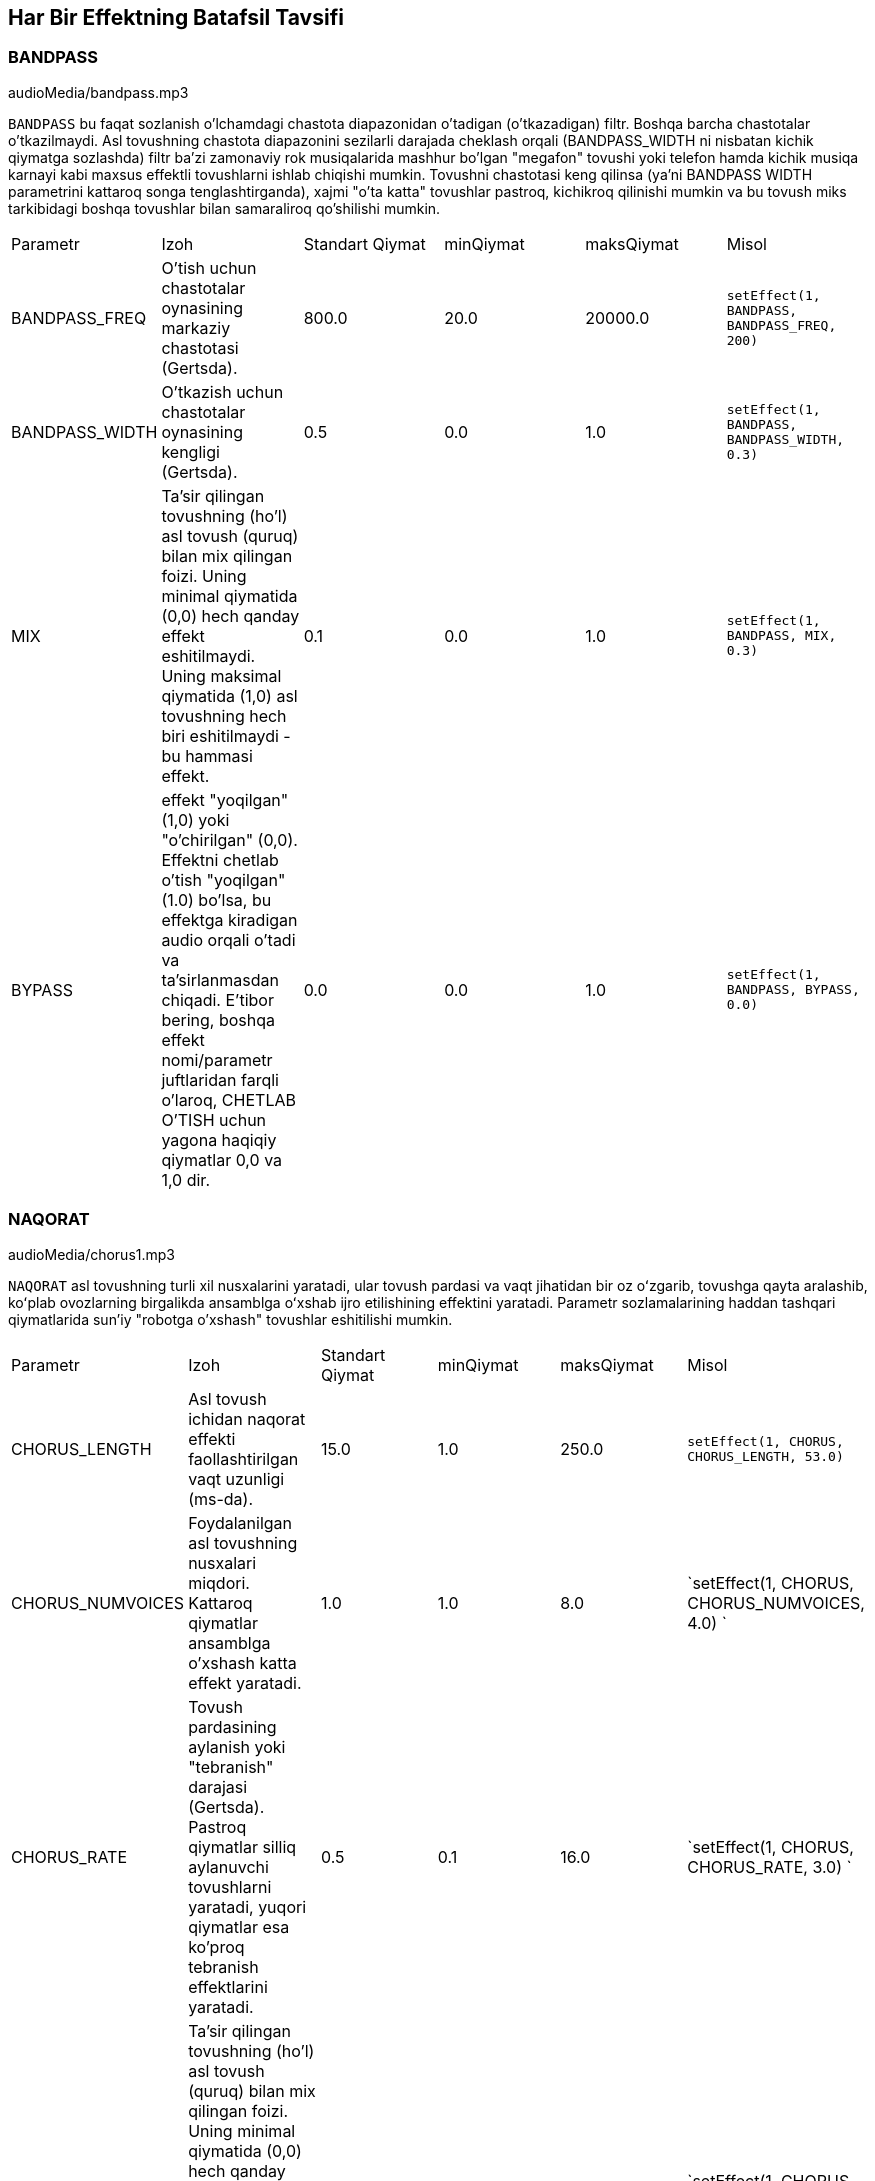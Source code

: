 [[ch_28]]
== Har Bir Effektning Batafsil Tavsifi
:nofooter:

[[bandpass]]
=== BANDPASS

++++
<div class="curriculum-mp3">audioMedia/bandpass.mp3</div>
++++


`BANDPASS` bu faqat sozlanish o'lchamdagi chastota diapazonidan o'tadigan (o'tkazadigan) filtr. Boshqa barcha chastotalar o'tkazilmaydi. Asl tovushning chastota diapazonini sezilarli darajada cheklash orqali (BANDPASS_WIDTH ni nisbatan kichik qiymatga sozlashda) filtr ba'zi zamonaviy rok musiqalarida mashhur bo'lgan "megafon" tovushi yoki telefon hamda kichik musiqa karnayi kabi maxsus effektli tovushlarni ishlab chiqishi mumkin. Tovushni chastotasi keng qilinsa (ya'ni BANDPASS WIDTH parametrini kattaroq songa tenglashtirganda), xajmi "o'ta katta" tovushlar pastroq, kichikroq qilinishi mumkin va bu tovush miks tarkibidagi boshqa tovushlar bilan samaraliroq qo'shilishi mumkin.

|========================================================================
| Parametr | Izoh | Standart Qiymat | minQiymat | maksQiymat | Misol
| BANDPASS_FREQ | O'tish uchun chastotalar oynasining markaziy chastotasi (Gertsda). | 800.0 | 20.0 | 20000.0 | `setEffect(1, BANDPASS, BANDPASS_FREQ, 200)`
| BANDPASS_WIDTH | O'tkazish uchun chastotalar oynasining kengligi (Gertsda). | 0.5 | 0.0 | 1.0 | `setEffect(1, BANDPASS, BANDPASS_WIDTH, 0.3)`
| MIX | Ta'sir qilingan tovushning (ho'l) asl tovush (quruq) bilan mix qilingan foizi. Uning minimal qiymatida (0,0) hech qanday effekt eshitilmaydi. Uning maksimal qiymatida (1,0) asl tovushning hech biri eshitilmaydi - bu hammasi effekt. | 0.1 | 0.0 | 1.0 | `setEffect(1, BANDPASS, MIX, 0.3)`
| BYPASS | effekt "yoqilgan" (1,0) yoki "o'chirilgan" (0,0). Effektni chetlab o'tish "yoqilgan" (1.0) bo'lsa, bu effektga kiradigan audio orqali o'tadi va ta'sirlanmasdan chiqadi. E'tibor bering, boshqa effekt nomi/parametr juftlaridan farqli o'laroq, CHETLAB O'TISH uchun yagona haqiqiy qiymatlar 0,0 va 1,0 dir. | 0.0 | 0.0 | 1.0 | `setEffect(1, BANDPASS, BYPASS, 0.0)`
|========================================================================

[[chorus]]
=== NAQORAT

++++
<div class="curriculum-mp3">audioMedia/chorus1.mp3</div>
++++

`NAQORAT` asl tovushning turli xil nusxalarini yaratadi, ular tovush pardasi va vaqt jihatidan bir oz oʻzgarib, tovushga qayta aralashib, koʻplab ovozlarning birgalikda ansamblga oʻxshab ijro etilishining effektini yaratadi. Parametr sozlamalarining haddan tashqari qiymatlarida sun'iy "robotga o'xshash" tovushlar eshitilishi mumkin.

|========================================================================
| Parametr | Izoh | Standart Qiymat | minQiymat | maksQiymat | Misol
| CHORUS_LENGTH | Asl tovush ichidan naqorat effekti faollashtirilgan vaqt uzunligi (ms-da). | 15.0 | 1.0 | 250.0 | `setEffect(1, CHORUS, CHORUS_LENGTH, 53.0)`
| CHORUS_NUMVOICES | Foydalanilgan asl tovushning nusxalari miqdori. Kattaroq qiymatlar ansamblga o'xshash katta effekt yaratadi. | 1.0 | 1.0 | 8.0 | `setEffect(1, CHORUS, CHORUS_NUMVOICES, 4.0) `
| CHORUS_RATE | Tovush pardasining aylanish yoki "tebranish" darajasi (Gertsda). Pastroq qiymatlar silliq aylanuvchi tovushlarni yaratadi, yuqori qiymatlar esa ko'proq tebranish effektlarini yaratadi. | 0.5 | 0.1 | 16.0 | `setEffect(1, CHORUS, CHORUS_RATE, 3.0) `
| MIX | Ta'sir qilingan tovushning (ho'l) asl tovush (quruq) bilan mix qilingan foizi. Uning minimal qiymatida (0,0) hech qanday effekt eshitilmaydi. Uning maksimal qiymatida (1,0) asl tovushning hech biri eshitilmaydi - bularning barchasi effekt. | 1.0 | 0.0 | 1.0 | `setEffect(1, CHORUS, MIX, 0.5) `
| CHORUS_MOD | Tovush pardasining tebranish chuqurligi (ya'ni, qancha tovush pardasi aylanmasi ishlatiladi). Past sozlamalar tabiiyroq tovushni yaratadi, yuqoriroq sozlamalar esa sun'iyroq tovushni yaratadi. | 0.7 | 0.0 | 1.0 | `setEffect(1, CHORUS, CHORUS_MOD, 0.4) `
|========================================================================

[[compressor]]
=== KOMPRESSOR

++++
<div class="curriculum-mp3">audioMedia/compressor.mp3</div>
++++

`KOMPRESSOR` asosiy ikki parametrli kompressor bo'lib, u o'z ta'siri ostida bo'lgan trekning eng baland tovushlari hajmini pasaytiradi, shu bilan birga uning eng past tovushlari hajmini kuchaytiradi. Bu asl tovushdan torroq dinamik diapazonni yaratadi va ko'pincha asl tovushning zarbasini maksimal darajada oshirish uchun ishlatiladi, shu bilan birga keyinchalik qo'shiladigan shovqin salohiyatini kamaytiradi.

|========================================================================
| Parametr | Izoh | Standart Qiymat | minQiymat | maksQiymat | Misol
| COMPRESSOR_THRESHOLD | Kompressor tovushni kamaytira boshlagan amplituda (ovoz balandligi) darajasi (dB da). | -18.0 | -30.0 | 0.0 | `setEffect(1, COMPRESSOR, COMPRESSOR_THRESHOLD, -4.0)`
| COMPRESSOR_RATIO | Belgilangan o'sishning kamayish miqdori. 3:1 nisbati, agar asl tovush chegaradan 3 dB yuqori bo'lsa, ta'sirlangan tovush chegaradan 1 dB yuqori bo'lishini anglatadi. | 10.0 | 1.0 | 100.0 | `setEffect(1, COMPRESSOR, COMPRESSOR_RATIO, 35.0)`
| BYPASS | Effekt "yoqilgan" (1,0) yoki "o'chirilgan" (0,0) bo'ladi. Effektni chetlab o'tish "yoqilgan" (1.0) bo'lsa, bu effektga kiradigan audio orqali o'tadi va ta'sirlanmasdan chiqadi. E'tibor bering, boshqa effekt nomi/parametr juftlaridan farqli o'laroq, CHETLAB O'TISH uchun yagona haqiqiy qiymatlar 0,0 va 1,0 dir. | 0.0 | 0.0 | 1.0 | `setEffect(1, COMPRESSOR, BYPASS, 1.0)`
|========================================================================

[[delay]]
=== KECHIKTIRISH

++++
<div class="curriculum-mp3">audioMedia/delay2.mp3</div>
++++

`KECHIKTIRISH` asl tovushning takroriy aks-sadosi kabi kechikishini hosil qiladi. Kechiktirish effekti asl audioni, shuningdek aks-sadoga o‘xshagan asl nusxaning kechiktirilgan, sokinroq versiyasini ijro etadi. Birinchi aks-sadodan keyin u aks-sado aks-sadosini (yanada pastroq), keyin aks sado aks-sadosini (undanda pastroq) va shunga o'xshash aks-sado tamomila so'nmaguncha davom etadi. Kechiktirish effekti bilan biz har bir aks-sado (kechikish vaqti) orasida qancha vaqt o'tishini boshqarishimiz mumkin. Agar biz kechiktirish vaqtini zarba uzunligiga mos keladigan qilib qo'ysak, biz kechiktirish bilan ritmik effektlarni yaratishimiz mumkin.

|========================================================================
| Parametr | Izoh | Standart Qiymat | minQiymat | maksQiymat | Misol
| DELAY_TIME | Asl trek kechiktirilgan vaqt miqdori millisoniyalarda (ms) va kechikishning ketma-ket takrorlanishi orasidagi vaqt. | 300.0 | 0.0 | 4000.0 | `setEffect(1, DELAY, DELAY_TIME, 1200.0)`
| DELAY_FEEDBACK | Kechiktirish keltirib chiqaradigan takrorlashlarning nisbiy miqdori. Yuqori qiymatlar ko'proq "aks-sadolarni" yaratadi. "Haddan tashqari" fikr-mulohazalarni qo'llashdan ehtiyot bo'ling! | -3.0 | -120.0 | -1.0 | `setEffect(1, DELAY, DELAY_FEEDBACK, -20.0)`
| MIX | Ta'sir qilingan tovushning (ho'l) asl tovush (quruq) bilan mix qilingan foizi. Uning minimal qiymatida (0,0) hech qanday effekt eshitilmaydi. Uning maksimal qiymatida (1,0) asl tovushning hech biri eshitilmaydi - bu hammasi effekt. | 0.5 | 0.0 | 1.0 | `setEffect(1, DELAY, MIX, 0.4)`
| BYPASS | Effekt "yoqilgan" (1,0) yoki "o'chirilgan" (0,0) bo'ladi. Effektni chetlab o'tish "yoqilgan" (1.0) bo'lsa, bu effektga kiradigan audio orqali o'tadi va ta'sirlanmasdan chiqadi. E'tibor bering, boshqa effekt nomi/parametr juftlaridan farqli o'laroq, CHETLAB O'TISH uchun yagona haqiqiy qiymatlar 0,0 va 1,0 dir. | 0.0 | 0.0 | 1.0 | `setEffect(1, DELAY, BYPASS, 1.0)`
|========================================================================

[[distortion]]
=== DISTORTSIYA

++++
<div class="curriculum-mp3">audioMedia/distortion2.mp3</div>
++++

`DISTORTSIYA` asl tovushni haddan tashqari yuklab, “kir” yoki “loyqa” tovush hosil qiladi. Bu obertonlar qo'shgan holda tovush to'lqinini siqib chiqaradi yoki qirqadi (asl tovush bilan bog'liq yuqori chastotalar). Gitara amplifayerini "haddan tashqari kuchaytirish" orqali elektr gitara ovozini buzib chiqarish odatiy holdir. Zamonaviy musiqa ba'zan kompozitsiyaga g'ayrioddiy yoki qumli effekt qo'shish, yohud tuyg'uni oshirish uchun distortsiyadan foydalanadi.

|========================================================================
| Parametr | Izoh | Standart Qiymat | minQiymat | maksQiymat | Misol
| DISTO_GAIN | Asl tovushning haddan tashqari kuchaytirish miqdori. | 20.0 | 0.0 | 50.0 | `setEffect(1, DISTORTION, DISTO_GAIN, 25.0)`
| MIX | Ta'sir qilingan tovushning (ho'l) asl tovush (quruq) bilan mix qilingan foizi. Uning minimal qiymatida (0,0) hech qanday effekt eshitilmaydi. Uning maksimal qiymatida (1,0) asl tovushning hech biri eshitilmaydi - bu hammasi effekt. | 1.0 | 0.0 | 1.0 | `setEffect(1, DISTORTION, MIX, 0.4)`
| BYPASS | Effekt "yoqilgan" (1,0) yoki "o'chirilgan" (0,0) bo'ladi. Effektni chetlab o'tish "yoqilgan" (1.0) bo'lsa, bu effektga kiradigan audio orqali o'tadi va ta'sirlanmasdan chiqadi. E'tibor bering, boshqa effekt nomi/parametr juftlaridan farqli o'laroq, CHETLAB O'TISH uchun yagona haqiqiy qiymatlar 0,0 va 1,0 dir. | 0.0 | 0.0 | 1.0 | `setEffect(1, DISTORTION, BYPASS, 1.0)`
|========================================================================

[[eq3band]]
=== EQ3BAND

++++
<div class="curriculum-mp3">audioMedia/eq3band.mp3</div>
++++

`EQ3BAND` oddiy EQ vazifalari uchun ishlatiladigan uch diapazonli ekvalayzerdir. Ekvalayzer audio trekdagi alohida chastota diapazonlarining ovoz balandligini sozlash uchun ishlatiladi. Ushbu maxsus effekt chastota tarkibining uchta diapazonida (“bandlar”) ovoz balandligini sozlash uchun ishlatilishi mumkin, xususan, bas, o'rta diapazon va uchlik (past, o'rta, yuqori), bu yerda past diapazonning yuqori chegarasi (`EQ3BAND_LOWFREQ`) va oʻrta diapazonning markaziy chastotasi (`EQ3BAND_MIDFREQ`) foydalanuvchi tomonidan oʻrnatilishi mumkin.

|========================================================================
| Parametr | Izoh | Standart Qiymat | minQiymat | maksQiymat | Misol
| EQ3BAND_LOWGAIN | EQ chastotasining past diapazonining o'sishi (dB-da). Salbiy qiymatlar past chastotalar ovoz balandligini pasaytiradi, ijobiy qiymatlar esa ularni oshiradi. | 0.0 | -24.0 | 18.0 | `setEffect(1, EQ3BAND, EQ3BAND_LOWGAIN, 5.3)`
| EQ3BAND_LOWFREQ | Past diapazonning eng yuqori chastotasini (Gertsda) belgilaydi. | 200.0 | 20.0 | 20000.0 | `setEffect(1, EQ3BAND, EQ3BAND_LOWFREQ, 700.0)`
| EQ3BAND_MIDGAIN | EQ chastotasining o'rta diapazonining o'sishi (dB-da). Salbiy qiymatlar o'rta chastotalar ovoz balandligini pasaytiradi, ijobiy qiymatlar esa ularni oshiradi. | 0.0 | -24.0 | 18.0 | `setEffect(1, EQ3BAND, EQ3BAND_MIDGAIN, -15.0)`
| EQ3BAND_MIDFREQ | O'rta diapazonning markaziy chastotasini (Gertsda) belgilaydi. | 2000.0 | 20.0 | 20000.0 | `setEffect(1, EQ3BAND, EQ3BAND_MIDFREQ, 1200.0)`
| EQ3BAND_HIGHGAIN | EQ chastotasining yuqori diapazonining o'sishi (dB-da). Salbiy qiymatlar yuqori chastotalar ovoz balandligini pasaytiradi, ijobiy qiymatlar esa ularni oshiradi. | 0.0 | -24.0 | 18.0 | `setEffect(1, EQ3BAND, EQ3BAND_HIGHGAIN, -15.0)`
| EQ3BAND_HIGHFREQ | Yuqori diapazonning kesish chastotasini (Gertsda) belgilaydi. | 2000.0 | 20.0 | 20000.0 | `setEffect(1, EQ3BAND, EQ3BAND_HIGHFREQ, 8000.0)`
| MIX | Ta'sir qilingan tovushning (ho'l) asl tovush (quruq) bilan mix qilingan foizi. Uning minimal qiymatida (0,0) hech qanday effekt eshitilmaydi. Uning maksimal qiymatida (1,0) asl tovushning hech biri eshitilmaydi - bu hammasi effekt. | 1.0 | 0.0 | 1.0 | `setEffect(1, EQ3BAND, MIX, 0.4)`
| BYPASS | Effekt "yoqilgan" (1,0) yoki "o'chirilgan" (0,0) bo'ladi. Effektni chetlab o'tish "yoqilgan" (1.0) bo'lsa, bu effektga kiradigan audio orqali o'tadi va ta'sirlanmasdan chiqadi. E'tibor bering, boshqa effekt nomi/parametr juftlaridan farqli o'laroq, CHETLAB O'TISH uchun yagona haqiqiy qiymatlar 0,0 va 1,0 dir. | 0.0 | 0.0 | 1.0 | `setEffect(1, EQ3BAND, BYPASS, 1.0)`
|========================================================================

[[filter]]
=== FILTR

++++
<div class="curriculum-mp3">audioMedia/filter.mp3</div>
++++

`FILTR` rezonansli standart past chastotadagi filtrdir. Past o'tkazuvchan filtr effekti past chastotali audioni o'zgarmagan holda o'tkazishga imkon beradi, shu bilan birga yuqori chastotalar ovoz balandligini kesish chastotasidan (`FILTER_FREQ` parametri) pasaytiradi. Bu audioga "qayg'uliroq" ohang beradi.

|========================================================================
| Parametr | Izoh | Standart Qiymat | minQiymat | maksQiymat | Misol
| FILTER_FREQ | Kesish chastotasi (Gerts), ya'ni bu qiymatdan yuqori bo'lgan barcha chastotalar o'chirilgan (bu qiymatdan qanchalik yuqori bo'lsa, ovoz balandligi pastlashib boraveradi). | 1000.0 | 20.0 | 20000.0 | `setEffect(1, FILTER, FILTER_FREQ, 3000.0)`
| FILTER_RESONANCE | Joriy `FILTER_FREQ` darajasi atrofida tor chastota diapazonini kuchaytirish miqdori. Bu joriy `FILTER_FREQ` darajasi atrofidagi chastotalar ko'proq jiringlashiga va ko'proq "rezonansli" tovush chiqarishiga olib keladi. U kesish chastotasi (`FILTER_FREQ`) atrofida yanada jonli, jiringlash tovushini samarali yaratadi. Rezonansning yuqori qiymatlari filtrni `FILTER_FREQ` atrofida "aniqroq" qiladi, bu esa kesish chastotasiga eng yaqin chastotalarni ta'kidlaydi. Bu filtrning tovushini aniq sozlashga yordam beradigan nozik parametr. | 0.8 | 0.0 | 1.0 | `setEffect(1, FILTER, FILTER_RESONANCE, 0.0, 1.0, 0.9, 3.0)`
| MIX | Ta'sir qilingan tovushning (ho'l) asl tovush (quruq) bilan mix qilingan foizi. Uning minimal qiymatida (0,0) hech qanday effekt eshitilmaydi. Uning maksimal qiymatida (1,0) asl tovushning hech biri eshitilmaydi - bu hammasi effekt. | 1.0 | 0.0 | 1.0 | `setEffect(1, FILTER, MIX, 0.4)`
| BYPASS | Effekt "yoqilgan" (1,0) yoki "o'chirilgan" (0,0) bo'ladi. Effektni chetlab o'tish "yoqilgan" (1.0) bo'lsa, bu effektga kiradigan audio orqali o'tadi va ta'sirlanmasdan chiqadi. E'tibor bering, boshqa effekt nomi/parametr juftlaridan farqli o'laroq, CHETLAB O'TISH uchun yagona haqiqiy qiymatlar 0,0 va 1,0 dir. | 0.0 | 0.0 | 1.0 | `setEffect(1, FILTER, BYPASS, 1.0)`
|========================================================================

[[flanger]]
=== FLANGER

++++
<div class="curriculum-mp3">audioMedia/flanger.mp3</div>
++++

`FLANGER` naqorat effektiga o'xshaydi, bunda asl tovushning pardasi va vaqti biroz o'zgarib turadigan va yana ovozga aralashadigan turli nusxalari yaratiladi. Bundan farqli o'laroq, flanger vaqt qiymatlarining ancha nozik diapazonidan foydalanadi, bu esa "xushtak"ka o'xshash rivojlanayotgan tovushni yaratadi. Parametr sozlamalarining haddan tashqari qiymatlarida sun'iy "robotga o'xshash" tovushlar eshitilishi mumkin.

|========================================================================
| Parametr | Izoh | Standart Qiymat | minQiymat | maksQiymat | Misol
| FLANGER_LENGTH | Flanger effekti faollashtirilgan asl tovushdan kechikish vaqtining uzunligi (ms da). | 6.0 | 0.0 | 200.0 | `setEffect(1, FLANGER, FLANGER_LENGTH, 23.0)`
| FLANGER_FEEDBACK | Ta'sir qilingan tovush effektga "qaytargan" miqdor (dB). Yuqori qiymatlar ko'proq sun'iy tovushlarni yaratadi. | -50.0 | -80.0 | -1.0 | `setEffect(1, FLANGER, FLANGER_FEEDBACK, -80.0)`
| FLANGER_RATE | Tovush pardasining aylanish yoki "hushtak chalish" darajasi (Gertsda). Pastroq qiymatlar yumshoqroq takrorlanadigan tovushlarni yaratadi, yuqoriroq qiymatlar esa ko'proq shovqinli jaranglaydigan effektlar va tovush artefaktlarini yaratadi. | 0.6 | 0.001 | 100.0 | `setEffect(1, FLANGER, FLANGER_RATE, 45.0)`
| MIX | Ta'sir qilingan tovushning (ho'l) asl tovush (quruq) bilan mix qilingan foizi. Uning minimal qiymatida (0,0) hech qanday effekt eshitilmaydi. Uning maksimal qiymatida (1,0) asl tovushning hech biri eshitilmaydi - bu hammasi effekt. | 1.0 | 0.0 | 1.0 | `setEffect(1, FLANGER, MIX, 0.4)`
| BYPASS | Effekt "yoqilgan" (1,0) yoki "o'chirilgan" (0,0) bo'ladi. Effektni chetlab o'tish "yoqilgan" (1.0) bo'lsa, bu effektga kiradigan audio orqali o'tadi va ta'sirlanmasdan chiqadi. E'tibor bering, boshqa effekt nomi/parametr juftlaridan farqli o'laroq, CHETLAB O'TISH uchun yagona haqiqiy qiymatlar 0,0 va 1,0 dir. | 0.0 | 0.0 | 1.0 | `setEffect(1, FLANGER, BYPASS, 1.0)`
|========================================================================

[[pan]]
=== PAN

++++
<div class="curriculum-mp3">audioMedia/pan2.mp3</div>
++++

`PAN` chap va o'ng kanallar orasidagi audio miksga ta'sir qiladi. Misol uchun, agar siz quloqchin taqqan bo'lsangiz, panoramalash - tovushni chap yoki o'ng quloqda eshitayotganingizga ta'sir qiladi.

|========================================================================
| Parametr | Izoh | Standart Qiymat | minQiymat | maksQiymat | Misol
| LEFT_RIGHT | Stereo maydon ichida asl tovushning chap/o‘ng joyini belgilaydi (0,0 markazda, -100,0 to‘liq chapda, 100,0 to‘liq o‘ngda). | 0.0 | -100.0 | 100.0 | `setEffect(1, PAN, LEFT_RIGHT, -50.0)`
| BYPASS | Effekt "yoqilgan" (1,0) yoki "o'chirilgan" (0,0) bo'ladi. Effektni chetlab o'tish "yoqilgan" (1.0) bo'lsa, bu effektga kiradigan audio orqali o'tadi va ta'sirlanmasdan chiqadi. E'tibor bering, boshqa effekt nomi/parametr juftlaridan farqli o'laroq, CHETLAB O'TISH uchun yagona haqiqiy qiymatlar 0,0 va 1,0 dir. | 0.0 | 0.0 | 1.0 | `setEffect(1, PAN, BYPASS, 1.0)`
|========================================================================

[[phaser]]
=== FAZER

++++
<div class="curriculum-mp3">audioMedia/phaser.mp3</div>
++++

`FAZER` - bu ma'lum chastotalar oralig'ida asl tovush nusxasini yaratuvchi keng silkituvchi tovush effektidir. Ushbu ta'sir qilingan nusxa biroz kechiktiriladi hamda uning biroz kechiktirish vaqtini oldinga va orqaga ohista o'zgartirib, asl tovushga qarshi ijro etiladi. Bu nusxa ko'chirilgan chastotalarning bir-biri bilan "fazaga kirishi va undan chiqishi" orqali vaqtincha bir-birini bekor qilishiga olib keladi va shu bilan silkitish effektini yaratadi.

|========================================================================
| Parametr | Izoh | Standart Qiymat | minQiymat | maksQiymat | Misol
| PHASER_RATE | Yengil kechiktirish vaqti oldinga va orqaga o'zgarish darajasi (Gertsda). Pastroq qiymatlar yumshoqroq takrorlanadigan tovushlarni yaratadi, yuqoriroq qiymatlar esa ko'proq robot tovushiga o'xshash effektlar va tovush artefaktlarini yaratadi. | 0.5 | 0.0 | 10.0 | `setEffect(1, PHASER, PHASER_RATE, 3.0)`
| PHASER_RANGEMIN | Ta'sir qilingan chastota diapazonining past qiymati (Gertsda). | 440.0 | 40.0 | 20000.0 | `setEffect(1, PHASER, PHASER_RANGEMIN, 880.0)`
| PHASER_RANGEMAX | Ta'sir qilingan chastota diapazonining yuqori qiymati (Gertsda). | 1600.0 | 40.0 | 20000.0 | `setEffect(1, PHASER, PHASER_RANGEMAX, 1700.0)`
| PHASER_FEEDBACK | Ta'sir qilingan tovush effektga "qaytargan" miqdor. Yuqori qiymatlar ko'proq sun'iy tovushlarni yaratadi. | -3.0 | -120.0 | -1.0 | `setEffect(1, PHASER, PHASER_FEEDBACK, -1.0)`
| MIX | Ta'sir qilingan tovushning (ho'l) asl tovush (quruq) bilan mix qilingan foizi. Uning minimal qiymatida (0,0) hech qanday effekt eshitilmaydi. Uning maksimal qiymatida (1,0) asl tovushning hech biri eshitilmaydi - bu hammasi effekt. | 1.0 | 0.0 | 1.0 | `setEffect(1, PHASER, MIX, 0.4)`
| BYPASS | Effekt "yoqilgan" (1,0) yoki "o'chirilgan" (0,0) bo'ladi. Effektni chetlab o'tish "yoqilgan" (1.0) bo'lsa, bu effektga kiradigan audio orqali o'tadi va ta'sirlanmasdan chiqadi. E'tibor bering, boshqa effekt nomi/parametr juftlaridan farqli o'laroq, CHETLAB O'TISH uchun yagona haqiqiy qiymatlar 0,0 va 1,0 dir. | 0.0 | 0.0 | 1.0 | `setEffect(1, PHASER, BYPASS, 1.0)`
|========================================================================

[[pitchshift]]
=== PITCHSHIFT

++++
<div class="curriculum-mp3">audioMedia/pitchshift1.mp3</div>
++++

`PITCHSHIFT` shunchaki tovushni ma'lum bir tovush pardasi oralig'ida pasaytiradi yoki oshiradi (`PITCHSHIFT_SHIFT`). Bu bir nechta tovush fayllarini birgalikda yaxshiroq yangrashida yoki aksincha, agar xohlasangiz, ozgina uyg'unsizlik qo'shishda foydali bo'lishi mumkin.

|========================================================================
| Parametr | Izoh | Standart Qiymat | minQiymat | maksQiymat | Misol
| PITCHSHIFT_SHIFT | Yarim ohanglarda asl ohangning tovush pardasini sozlash miqdorini belgilaydi (va o'nli nuqtadan keyingi qiymatlar bilan berilgan yarim ohangning kasrlari). 12 ta yarim ohang 1 oktavaga teng. | 0.0 | -12.0 | 12.0 | `setEffect(1, PITCHSHIFT, PITCHSHIFT_SHIFT, 4.0)`
| BYPASS | Effekt "yoqilgan" (1,0) yoki "o'chirilgan" (0,0) bo'ladi. Effektni chetlab o'tish "yoqilgan" (1.0) bo'lsa, bu effektga kiradigan audio orqali o'tadi va ta'sirlanmasdan chiqadi. E'tibor bering, boshqa effekt nomi/parametr juftlaridan farqli o'laroq, CHETLAB O'TISH uchun yagona haqiqiy qiymatlar 0,0 va 1,0 dir. | 0.0 | 0.0 | 1.0 | `setEffect(1, PITCHSHIFT, BYPASS, 1.0)`
|========================================================================

[[reverb]]
=== REVERBATSIYA

++++
<div class="curriculum-mp3">audioMedia/reverb.mp3</div>
++++

`REVERB` manba signaliga `KECHIKTIRISH` ga o'xshash, lekin ko'p holda ancha zichroq va boyroq bo'lgan asta-sekin so'nib boradigan muhit qo'shadi. Ovozni miks qilish va fazoviylashtirish uchun keng qo'llaniladi.

|========================================================================
| Parametr | Izoh | Standart Qiymat | minQiymat | maksQiymat | Misol
| REVERB_TIME | Muhitning so'nish vaqti millisekundlarda (ms). Avtomatlashtirish egri chizig'i yordamida vaqt o'tishi bilan REVERB_TIME modulyatsiya qilinganda, o'rama asosli reverbatsiyaning tabiati tufayli qiymat faqat har chorak notada (vaqt = 0,25) avtomatlashtirishning boshlang'ich nuqtasidan boshlab "zinapoya" ko'rinishida yangilanadi. (Biroq, siz buni deyarli sezmaysiz.) | 1500.0 | 100.0 | 4000.0 | `setEffect(1, REVERB, REVERB_TIME, 1000.0)`
| REVERB_DAMPFREQ | Muhitga qo'llaniladigan past o'tkazuvchan filtrning kesish chastotasi (Gertsda). Qiymat qanchalik past bo'lsa, reverberatsiya shunchalik qayg'uli yangraydi. | 10000.0 | 200.0 | 18000.0 | `setEffect(1, REVERB, REVERB_DAMPFREQ, 1500.0)`
| MIX | Ta'sir qilingan tovushning (ho'l) asl tovush (quruq) bilan mix qilingan foizi. Uning minimal qiymatida (0,0) hech qanday effekt eshitilmaydi. Uning maksimal qiymatida (1,0) asl tovushning hech biri eshitilmaydi - bu hammasi effekt. | 0.3 | 0.0 | 1.0 | `setEffect(1, REVERB, MIX, 0.4)`
| BYPASS | Effekt "yoqilgan" (1,0) yoki "o'chirilgan" (0,0) bo'ladi. Effektni chetlab o'tish "yoqilgan" (1.0) bo'lsa, bu effektga kiradigan audio orqali o'tadi va ta'sirlanmasdan chiqadi. E'tibor bering, boshqa effekt nomi/parametr juftlaridan farqli o'laroq, CHETLAB O'TISH uchun yagona haqiqiy qiymatlar 0,0 va 1,0 dir. | 0.0 | 0.0 | 1.0 | `setEffect(1, REVERB, BYPASS, 1.0)`
|========================================================================

[[ringmod]]
=== RINGMOD

++++
<div class="curriculum-mp3">audioMedia/ringmod.mp3</div>
++++

`RINGMOD` ikkita tovushdan kelgan signallarni ko'paytiradi: asl ovozingiz va sof sinus to'lqin (kamerton kabi eshitiladi). Ushbu multiplikatsiyaning effekti asl tovushning har bir chastotasida turlicha yangraydi, bu butunlay sun'iy tovushli natijani yaratadi, chunki bunday turdagi tovush hech qachon tabiiy ravishda paydo bo'lishi mumkin emas. Ushbu effekt uchun ba'zi parametr sozlamalari eski ilmiy-fantastik filmlarda qo'llaniladiganlarga o'xshash taniqli tovush effektlarini yaratishi mumkin. Bu bilan tajriba o'tkazish foydalidir, chunki asl tovushingizdan yaratilishi mumkin bo'lgan tovushlarning keng doirasi mavjud.

|========================================================================
| Parametr | Izoh | Standart Qiymat | minQiymat | maksQiymat | Misol
| RINGMOD_MODFREQ | Asl tovushingizga ko'paytirilayotgan sinus to'lqin osilatorining chastotasi (Gertsda). | 40.0 | 0.0 | 100.0 | `setEffect(1, RINGMOD, RINGMOD_MODFREQ, 70.0)`
| RINGMOD_FEEDBACK | Ta'sir qilingan tovush effektga "qaytargan" miqdor. Yuqori qiymatlar ko'proq robotsimon tovushlar va tovushli artefaktlarni yaratadi. | 0.0 | 0.0 | 100.0 | `setEffect(1, RINGMOD, RINGMOD_FEEDBACK, 30.0)`
| MIX | Ta'sir qilingan tovushning (ho'l) asl tovush (quruq) bilan mix qilingan foizi. Uning minimal qiymatida (0,0) hech qanday effekt eshitilmaydi. Uning maksimal qiymatida (1,0) asl tovushning hech biri eshitilmaydi - bu hammasi effekt. | 1.0 | 0.0 | 1.0 | `setEffect(1, RINGMOD, MIX, 0.4)`
| BYPASS | Effekt "yoqilgan" (1,0) yoki "o'chirilgan" (0,0) bo'ladi. Effektni chetlab o'tish "yoqilgan" (1.0) bo'lsa, bu effektga kiradigan audio orqali o'tadi va ta'sirlanmasdan chiqadi. E'tibor bering, boshqa effekt nomi/parametr juftlaridan farqli o'laroq, CHETLAB O'TISH uchun yagona haqiqiy qiymatlar 0,0 va 1,0 dir. | 0.0 | 0.0 | 1.0 | `setEffect(1, RINGMOD, BYPASS, 1.0)`
|========================================================================

[[tremolo]]
=== TREMOLO

++++
<div class="curriculum-mp3">audioMedia/tremolo.mp3</div>
++++

`TREMOLO` asl tovushning ovozini asl qiymatidan tez orqaga va oldinga oʻzgartirib sukunatgacha olib boradi, natijada tebranish effekti paydo boʻladi.

|========================================================================
| Parametr | Izoh | Standart Qiymat | minQiymat | maksQiymat | Misol
| TREMOLO_FREQ | Ovoz balandligini oldinga va orqaga o'zgartirish darajasi (Gertsda). | 4.0 | 0.0 | 100.0 | `setEffect(1, TREMOLO, TREMOLO_FREQ, 10.0)`
| TREMOLO_AMOUNT | Har bir halqa davomida ovoz balandligi oldinga va orqaga o'zgarib turadigan miqdor (dB). | -6.0 | -60.0 | 0.0 | `setEffect(1, TREMOLO, TREMOLO_AMOUNT, -40.0)`
| MIX | Ta'sir qilingan tovushning (ho'l) asl tovush (quruq) bilan mix qilingan foizi. Uning minimal qiymatida (0,0) hech qanday effekt eshitilmaydi. Uning maksimal qiymatida (1,0) asl tovushning hech biri eshitilmaydi - bu hammasi effekt. | 1.0 | 0.0 | 1.0 | `setEffect(1, TREMOLO, MIX, 0.4)`
| BYPASS | Effekt "yoqilgan" (1,0) yoki "o'chirilgan" (0,0) bo'ladi. Effektni chetlab o'tish "yoqilgan" (1.0) bo'lsa, bu effektga kiradigan audio orqali o'tadi va ta'sirlanmasdan chiqadi. E'tibor bering, boshqa effekt nomi/parametr juftlaridan farqli o'laroq, CHETLAB O'TISH uchun yagona haqiqiy qiymatlar 0,0 va 1,0 dir. | 0.0 | 0.0 | 1.0 | `setEffect(1, TREMOLO, BYPASS, 1.0)`
|========================================================================

[[volume]]
=== OVOZ BALANDLIGI

++++
<div class="curriculum-mp3">audioMedia/volume2.mp3</div>
++++

`OVOZ BALANDLIGI` sizga audio klipning ovozini o'zgartirish imkonini beradi.

|========================================================================
| Parametr | Izoh | Standart Qiymat | minQiymat | maksQiymat | Misol
| GAIN | Asl tovushning chiqishdagi ovoz balandligi darajasini belgilaydi. | 0.0 | -60.0 | 12.0 | `setEffect(1, VOLUME, GAIN, -5.0)`
| BYPASS | Effekt "yoqilgan" (1,0) yoki "o'chirilgan" (0,0) bo'ladi. Effektni chetlab o'tish "yoqilgan" (1.0) bo'lsa, bu effektga kiradigan audio orqali o'tadi va ta'sirlanmasdan chiqadi. E'tibor bering, boshqa effekt nomi/parametr juftlaridan farqli o'laroq, CHETLAB O'TISH uchun yagona haqiqiy qiymatlar 0,0 va 1,0 dir. | 0.0 | 0.0 | 1.0 | `setEffect(1, VOLUME, BYPASS, 1.0)`
|========================================================================

[[wah]]
=== WAH

++++
<div class="curriculum-mp3">audioMedia/wah.mp3</div>
++++

`WAH` - rezonansli tarmoqli o'tkazuvchi filtr (qarang: `BANDPASS` effekti), u setEffect() funktsiyasidagi zarflar yordamida vaqt o'tishi bilan o'zgartirilganda "vah-vah" pedal tovushini yaratadi.


|========================================================================
| Parametr | Izoh | Standart Qiymat | minQiymat | maksQiymat | Misol
| WAH_POSITION | Ruxsat etilgan kenglikdagi chastota diapazonining markaziy chastotasi. | 0.0 | 0.0 | 1.0 | `setEffect(1, WAH, WAH_POSITION, 0.3)`
| MIX | Ta'sir qilingan tovushning (ho'l) asl tovush (quruq) bilan mix qilingan foizi. Uning minimal qiymatida (0,0) hech qanday effekt eshitilmaydi. Uning maksimal qiymatida (1,0) asl tovushning hech biri eshitilmaydi - bu hammasi effekt. | 1.0 | 0.0 | 1.0 | `setEffect(1, WAH, MIX, 0.4)`
| BYPASS | Effekt "yoqilgan" (1,0) yoki "o'chirilgan" (0,0) bo'ladi. Effektni chetlab o'tish "yoqilgan" (1.0) bo'lsa, bu effektga kiradigan audio orqali o'tadi va ta'sirlanmasdan chiqadi. E'tibor bering, boshqa effekt nomi/parametr juftlaridan farqli o'laroq, CHETLAB O'TISH uchun yagona haqiqiy qiymatlar 0,0 va 1,0 dir. | 0.0 | 0.0 | 1.0 | `setEffect(1, WAH, BYPASS, 1.0)`
|========================================================================
